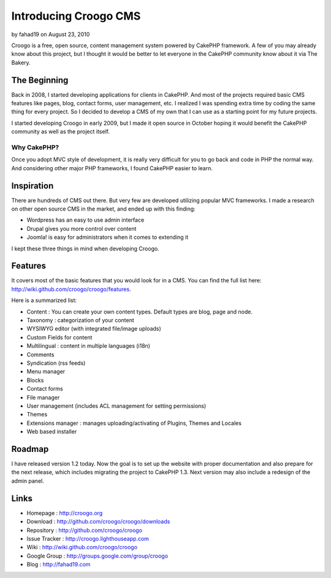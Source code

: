 Introducing Croogo CMS
======================

by fahad19 on August 23, 2010

Croogo is a free, open source, content management system powered by
CakePHP framework.
A few of you may already know about this project, but I thought it
would be better to let everyone in the CakePHP community know about it
via The Bakery.


The Beginning
~~~~~~~~~~~~~

Back in 2008, I started developing applications for clients in
CakePHP. And most of the projects required basic CMS features like
pages, blog, contact forms, user management, etc. I realized I was
spending extra time by coding the same thing for every project. So I
decided to develop a CMS of my own that I can use as a starting point
for my future projects.

I started developing Croogo in early 2009, but I made it open source
in October hoping it would benefit the CakePHP community as well as
the project itself.


Why CakePHP?
````````````

Once you adopt MVC style of development, it is really very difficult
for you to go back and code in PHP the normal way. And considering
other major PHP frameworks, I found CakePHP easier to learn.


Inspiration
~~~~~~~~~~~

There are hundreds of CMS out there. But very few are developed
utilizing popular MVC frameworks. I made a research on other open
source CMS in the market, and ended up with this finding:


+ Wordpress has an easy to use admin interface
+ Drupal gives you more control over content
+ Joomla! is easy for administrators when it comes to extending it

I kept these three things in mind when developing Croogo.


Features
~~~~~~~~

It covers most of the basic features that you would look for in a CMS.
You can find the full list here:
`http://wiki.github.com/croogo/croogo/features`_.

Here is a summarized list:


+ Content : You can create your own content types. Default types are
  blog, page and node.
+ Taxonomy : categorization of your content
+ WYSIWYG editor (with integrated file/image uploads)
+ Custom Fields for content
+ Multilingual : content in multiple languages (i18n)
+ Comments
+ Syndication (rss feeds)
+ Menu manager
+ Blocks
+ Contact forms
+ File manager
+ User management (includes ACL management for setting permissions)
+ Themes
+ Extensions manager : manages uploading/activating of Plugins, Themes
  and Locales
+ Web based installer



Roadmap
~~~~~~~

I have released version 1.2 today. Now the goal is to set up the
website with proper documentation and also prepare for the next
release, which includes migrating the project to CakePHP 1.3. Next
version may also include a redesign of the admin panel.


Links
~~~~~


+ Homepage : `http://croogo.org`_
+ Download : `http://github.com/croogo/croogo/downloads`_
+ Repository : `http://github.com/croogo/croogo`_
+ Issue Tracker : `http://croogo.lighthouseapp.com`_
+ Wiki : `http://wiki.github.com/croogo/croogo`_
+ Google Group : `http://groups.google.com/group/croogo`_
+ Blog : `http://fahad19.com`_



.. _http://groups.google.com/group/croogo: http://groups.google.com/group/croogo
.. _http://croogo.lighthouseapp.com: http://croogo.lighthouseapp.com/
.. _http://wiki.github.com/croogo/croogo: http://wiki.github.com/croogo/croogo
.. _http://github.com/croogo/croogo: http://github.com/croogo/croogo
.. _http://wiki.github.com/croogo/croogo/features: http://wiki.github.com/croogo/croogo/features
.. _http://croogo.org: http://croogo.org/
.. _http://fahad19.com: http://fahad19.com/
.. _http://github.com/croogo/croogo/downloads: http://github.com/croogo/croogo/downloads
.. meta::
    :title: Introducing Croogo CMS
    :description: CakePHP Article related to CMS,croogo,Case Studies
    :keywords: CMS,croogo,Case Studies
    :copyright: Copyright 2010 fahad19
    :category: case_studies

